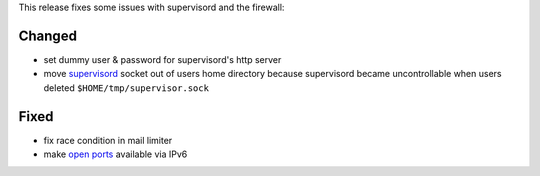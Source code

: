 This release fixes some issues with supervisord and the firewall:

Changed
-------
* set dummy user & password for supervisord's http server
* move `supervisord <https://manual.uberspace.de/daemons-supervisord.html>`_ socket out of users home directory because supervisord became uncontrollable when users deleted ``$HOME/tmp/supervisor.sock``


Fixed
-----
* fix race condition in mail limiter
* make `open ports <https://manual.uberspace.de/basics-ports.html>`_ available via IPv6
